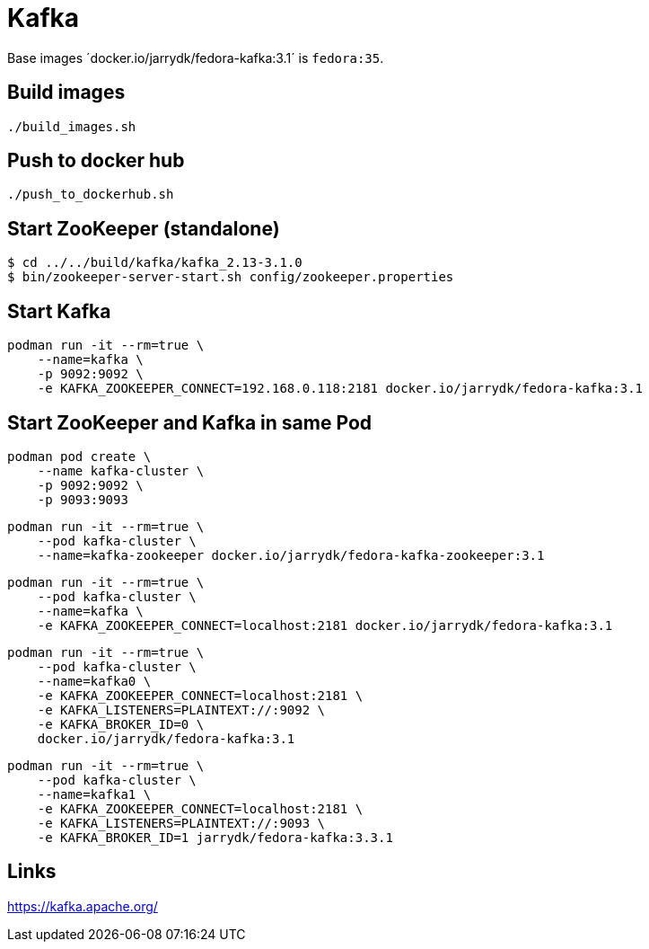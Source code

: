 = Kafka

Base images ´docker.io/jarrydk/fedora-kafka:3.1´ is `fedora:35`.

== Build images

[sourch,bash]
----
./build_images.sh
----

== Push to docker hub

[sourch,bash]
----
./push_to_dockerhub.sh
----

== Start ZooKeeper (standalone)

[sourch,bash]
----
$ cd ../../build/kafka/kafka_2.13-3.1.0
$ bin/zookeeper-server-start.sh config/zookeeper.properties
----

== Start Kafka

[sourch,bash]
----
podman run -it --rm=true \
    --name=kafka \
    -p 9092:9092 \
    -e KAFKA_ZOOKEEPER_CONNECT=192.168.0.118:2181 docker.io/jarrydk/fedora-kafka:3.1
----

== Start ZooKeeper and Kafka in same Pod

[sourch,bash]
----
podman pod create \
    --name kafka-cluster \
    -p 9092:9092 \
    -p 9093:9093
----

[sourch,bash]
----
podman run -it --rm=true \
    --pod kafka-cluster \
    --name=kafka-zookeeper docker.io/jarrydk/fedora-kafka-zookeeper:3.1
----

[sourch,bash]
----
podman run -it --rm=true \
    --pod kafka-cluster \
    --name=kafka \
    -e KAFKA_ZOOKEEPER_CONNECT=localhost:2181 docker.io/jarrydk/fedora-kafka:3.1
----

[sourch,bash]
----
podman run -it --rm=true \
    --pod kafka-cluster \
    --name=kafka0 \
    -e KAFKA_ZOOKEEPER_CONNECT=localhost:2181 \
    -e KAFKA_LISTENERS=PLAINTEXT://:9092 \
    -e KAFKA_BROKER_ID=0 \
    docker.io/jarrydk/fedora-kafka:3.1
----


[sourch,bash]
----
podman run -it --rm=true \
    --pod kafka-cluster \
    --name=kafka1 \
    -e KAFKA_ZOOKEEPER_CONNECT=localhost:2181 \
    -e KAFKA_LISTENERS=PLAINTEXT://:9093 \
    -e KAFKA_BROKER_ID=1 jarrydk/fedora-kafka:3.3.1
----

== Links

https://kafka.apache.org/